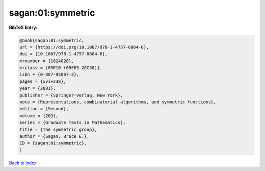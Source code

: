 sagan:01:symmetric
==================

.. :cite:t:`sagan:01:symmetric`

.. bibliography:: ../../All.bib

**BibTeX Entry:**

.. code-block:: bibtex

   @book{sagan:01:symmetric,
   url = {https://doi.org/10.1007/978-1-4757-6804-6},
   doi = {10.1007/978-1-4757-6804-6},
   mrnumber = {1824028},
   mrclass = {05E10 (05E05 20C30)},
   isbn = {0-387-95067-2},
   pages = {xvi+238},
   year = {2001},
   publisher = {Springer-Verlag, New York},
   note = {Representations, combinatorial algorithms, and symmetric functions},
   edition = {Second},
   volume = {203},
   series = {Graduate Texts in Mathematics},
   title = {The symmetric group},
   author = {Sagan, Bruce E.},
   ID = {sagan:01:symmetric},
   }

`Back to index <../index>`_
